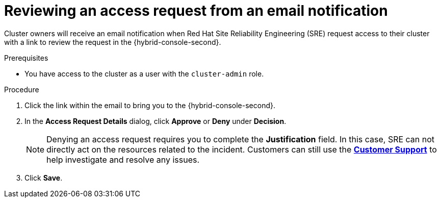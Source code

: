 // Module included in the following assemblies:
//
// * serverless/serverless-support.adoc
// * support/getting-support.adoc
// * service_mesh/v2x/ossm-troubleshooting-istio.adoc
// * osd_architecture/osd-support.adoc

:_mod-docs-content-type: PROCEDURE
[id="support-reviewing-an-access-request-from-an-email-notification_{context}"]
= Reviewing an access request from an email notification

Cluster owners will receive an email notification when Red{nbsp}Hat Site Reliability Engineering (SRE) request access to their cluster with a link to review the request in the {hybrid-console-second}.

ifndef::openshift-rosa,openshift-rosa-hcp,openshift-dedicated[]
.Prerequisites
* You have access to the cluster as a user with the `cluster-admin` role.
endif::openshift-rosa,openshift-rosa-hcp,openshift-dedicated[]


.Procedure

. Click the link within the email to bring you to the {hybrid-console-second}.

. In the *Access Request Details* dialog, click *Approve* or *Deny* under *Decision*.
+
[NOTE]
====
Denying an access request requires you to complete the *Justification* field. In this case, SRE can not directly act on the resources related to the incident. Customers can still use the link:https://access.redhat.com/support/cases/#/case/list[*Customer Support*] to help investigate and resolve any issues.
====

. Click *Save*.
